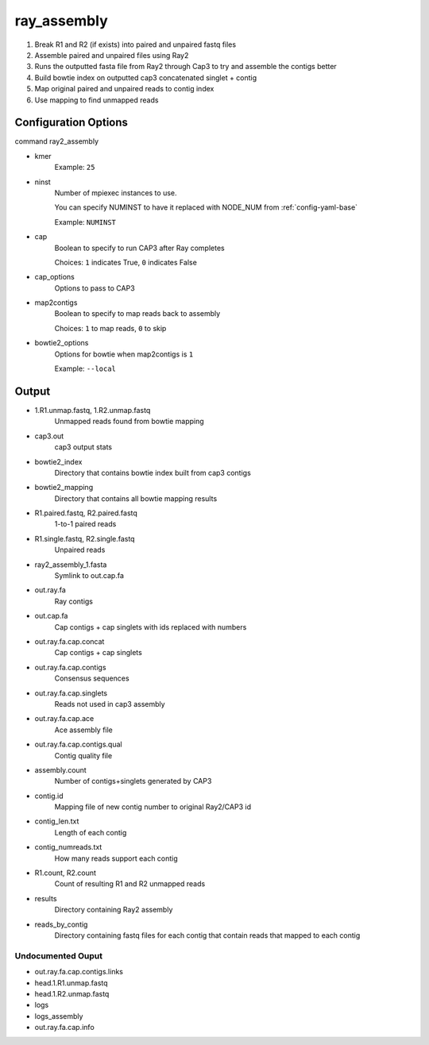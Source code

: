 ============
ray_assembly
============

#. Break R1 and R2 (if exists) into paired and unpaired fastq files
#. Assemble paired and unpaired files using Ray2
#. Runs the outputted fasta file from Ray2 through Cap3 to try and assemble the contigs better
#. Build bowtie index on outputted cap3 concatenated singlet + contig
#. Map original paired and unpaired reads to contig index 
#. Use mapping to find unmapped reads

Configuration Options
=====================

command ray2_assembly

* kmer
    Example: ``25``
* ninst
    Number of mpiexec instances to use.

    You can specify NUMINST to have it replaced with NODE_NUM from :ref:`config-yaml-base`
    
    Example: ``NUMINST``
* cap
    Boolean to specify to run CAP3 after Ray completes
    
    Choices: ``1`` indicates True, ``0`` indicates False
* cap_options
    Options to pass to CAP3
* map2contigs
    Boolean to specify to map reads back to assembly

    Choices: ``1`` to map reads, ``0`` to skip
* bowtie2_options
    Options for bowtie when map2contigs is ``1``

    Example: ``--local``

Output
======
* 1.R1.unmap.fastq, 1.R2.unmap.fastq
    Unmapped reads found from bowtie mapping
* cap3.out
    cap3 output stats
* bowtie2_index
    Directory that contains bowtie index built from cap3 contigs
* bowtie2_mapping
    Directory that contains all bowtie mapping results
* R1.paired.fastq, R2.paired.fastq
    1-to-1 paired reads
* R1.single.fastq, R2.single.fastq
    Unpaired reads
* ray2_assembly_1.fasta
    Symlink to out.cap.fa
* out.ray.fa
    Ray contigs
* out.cap.fa
    Cap contigs + cap singlets with ids replaced with numbers
* out.ray.fa.cap.concat
    Cap contigs + cap singlets
* out.ray.fa.cap.contigs
    Consensus sequences
* out.ray.fa.cap.singlets
    Reads not used in cap3 assembly
* out.ray.fa.cap.ace
    Ace assembly file
* out.ray.fa.cap.contigs.qual
    Contig quality file
* assembly.count
    Number of contigs+singlets generated by CAP3
* contig.id
    Mapping file of new contig number to original Ray2/CAP3 id
* contig_len.txt
    Length of each contig
* contig_numreads.txt
    How many reads support each contig
* R1.count, R2.count
    Count of resulting R1 and R2 unmapped reads
* results
    Directory containing Ray2 assembly
* reads_by_contig
    Directory containing fastq files for each contig that contain reads that
    mapped to each contig 

Undocumented Ouput
------------------

* out.ray.fa.cap.contigs.links
* head.1.R1.unmap.fastq
* head.1.R2.unmap.fastq
* logs
* logs_assembly
* out.ray.fa.cap.info
